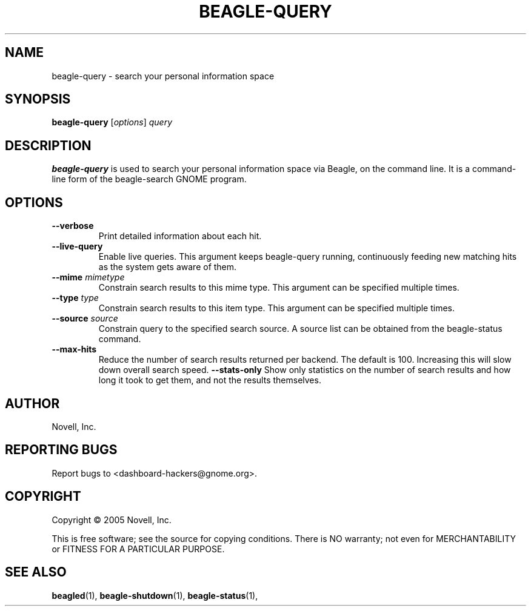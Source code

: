 .\" beagle-query(1) manpage
.\"
.\" Copyright (C) 2005 Novell, Inc.
.\"
.TH BEAGLE-QUERY "1" "Feb 2005" "beagle" "Linux User's Manual"
.SH NAME
beagle-query \- search your personal information space
.SH SYNOPSIS
.B beagle-query
[\fIoptions\fR] \fIquery\fR
.SH DESCRIPTION
.BR beagle-query
is used to search your personal information space via Beagle, on the command
line.  It is a command-line form of the beagle-search GNOME program.
.SH OPTIONS
.TP
.B --verbose 
Print detailed information about each hit.
.TP
.B --live-query 
Enable live queries. This argument keeps beagle-query running, continuously
feeding new matching hits as the system gets aware of them.
.TP
.B --mime \fImimetype\fP
Constrain search results to this mime type.  This argument can be
specified multiple times.
.TP
.B --type \fItype\fP
Constrain search results to this item type.  This argument can be
specified multiple times.
.TP
.B --source \fIsource\fP
Constrain query to the specified search source.  A source list can be
obtained from the beagle-status command.
.TP
.B --max-hits
Reduce the number of search results returned per backend. The default is 100.
Increasing this will slow down overall search speed.
.B --stats-only
Show only statistics on the number of search results and how long it took to
get them, and not the results themselves.
.SH AUTHOR
Novell, Inc.
.SH "REPORTING BUGS"
Report bugs to <dashboard-hackers@gnome.org>.
.SH COPYRIGHT
Copyright \(co 2005 Novell, Inc.
.sp
This is free software; see the source for copying conditions.  There is NO
warranty; not even for MERCHANTABILITY or FITNESS FOR A PARTICULAR PURPOSE.
.SH "SEE ALSO"
.BR beagled (1),
.BR beagle-shutdown (1),
.BR beagle-status (1),
